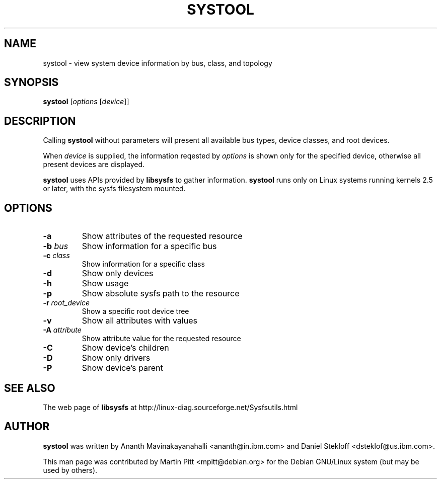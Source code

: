 .TH SYSTOOL 1 "October 12, 2003" "Martin Pitt"
.SH NAME
systool \- view system device information by bus, class, and topology

.SH SYNOPSIS
.B systool
[\fIoptions \fR[\fIdevice\fR]]

.SH DESCRIPTION
Calling
.B systool
without parameters will present all available bus types, device
classes, and root devices.
.P
When
.I device
is supplied, the information reqested by
.I options
is shown only for the specified device, otherwise all present devices
are displayed.
.P
.B systool 
uses APIs provided by 
.B libsysfs 
to gather information.
.B systool 
runs only on Linux systems running kernels 2.5 or later, with the sysfs 
filesystem mounted.

.SH OPTIONS
.TP
.B \-a
Show attributes of the requested resource
.TP
.B \-b \fIbus
Show information for a specific bus
.TP
.B \-c \fIclass
Show information for a specific class
.TP
.B \-d
Show only devices
.TP
.B \-h
Show usage
.TP
.B \-p
Show absolute sysfs path to the resource
.TP
.B \-r \fIroot_device
Show a specific root device tree
.TP
.B \-v
Show all attributes with values
.TP
.B \-A \fIattribute
Show attribute value for the requested resource
.TP
.B \-C
Show device's children
.TP
.B \-D
Show only drivers
.TP
.B \-P
Show device's parent

.SH SEE ALSO
.P
The web page of
.B libsysfs
at http://linux\-diag.sourceforge.net/Sysfsutils.html

.SH AUTHOR
.B systool
was written by Ananth Mavinakayanahalli <ananth@in.ibm.com> and
Daniel Stekloff <dsteklof@us.ibm.com>.
.P
This man page was contributed by Martin Pitt <mpitt@debian.org> for
the Debian GNU/Linux system (but may be used by others).
